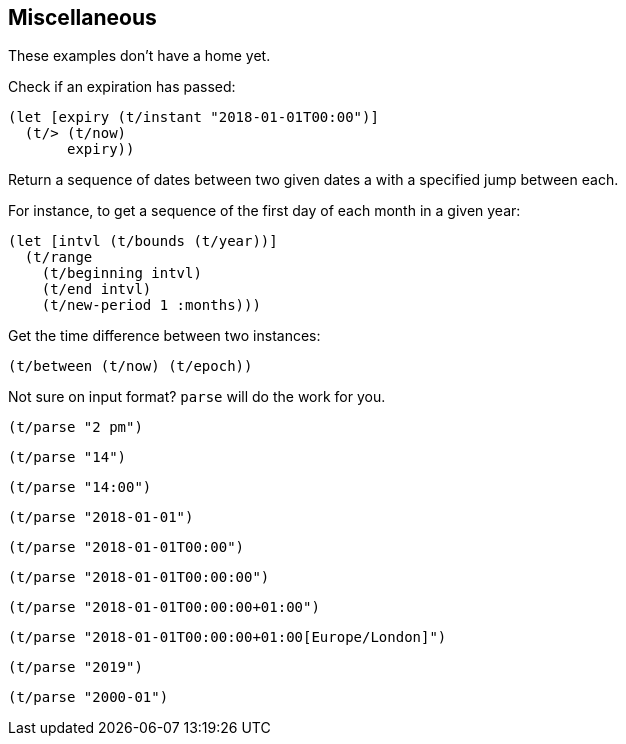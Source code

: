 == Miscellaneous

[.lead]
These examples don't have a home yet.

====
Check if an expiration has passed:
[source.code,clojure]
----
(let [expiry (t/instant "2018-01-01T00:00")]
  (t/> (t/now)
       expiry))
----
====

====
Return a sequence of dates between two given dates a with
a specified jump between each.

For instance, to get a sequence of the first day of each month in a given year:

[source.code,clojure]
----
(let [intvl (t/bounds (t/year))]
  (t/range
    (t/beginning intvl)
    (t/end intvl)
    (t/new-period 1 :months)))
----
====


====
Get the time difference between two instances:
[source.code,clojure]
----
(t/between (t/now) (t/epoch))
----
====


====
Not sure on input format? `parse` will do the work for you.

[source.code,clojure]
----
(t/parse "2 pm")
----
[source.code,clojure]
----
(t/parse "14")
----
[source.code,clojure]
----
(t/parse "14:00")
----
[source.code,clojure]
----
(t/parse "2018-01-01")
----
[source.code,clojure]
----
(t/parse "2018-01-01T00:00")
----
[source.code,clojure]
----
(t/parse "2018-01-01T00:00:00")
----
[source.code,clojure]
----
(t/parse "2018-01-01T00:00:00+01:00")
----
[source.code,clojure]
----
(t/parse "2018-01-01T00:00:00+01:00[Europe/London]")
----
[source.code,clojure]
----
(t/parse "2019")
----
[source.code,clojure]
----
(t/parse "2000-01")
----
====
